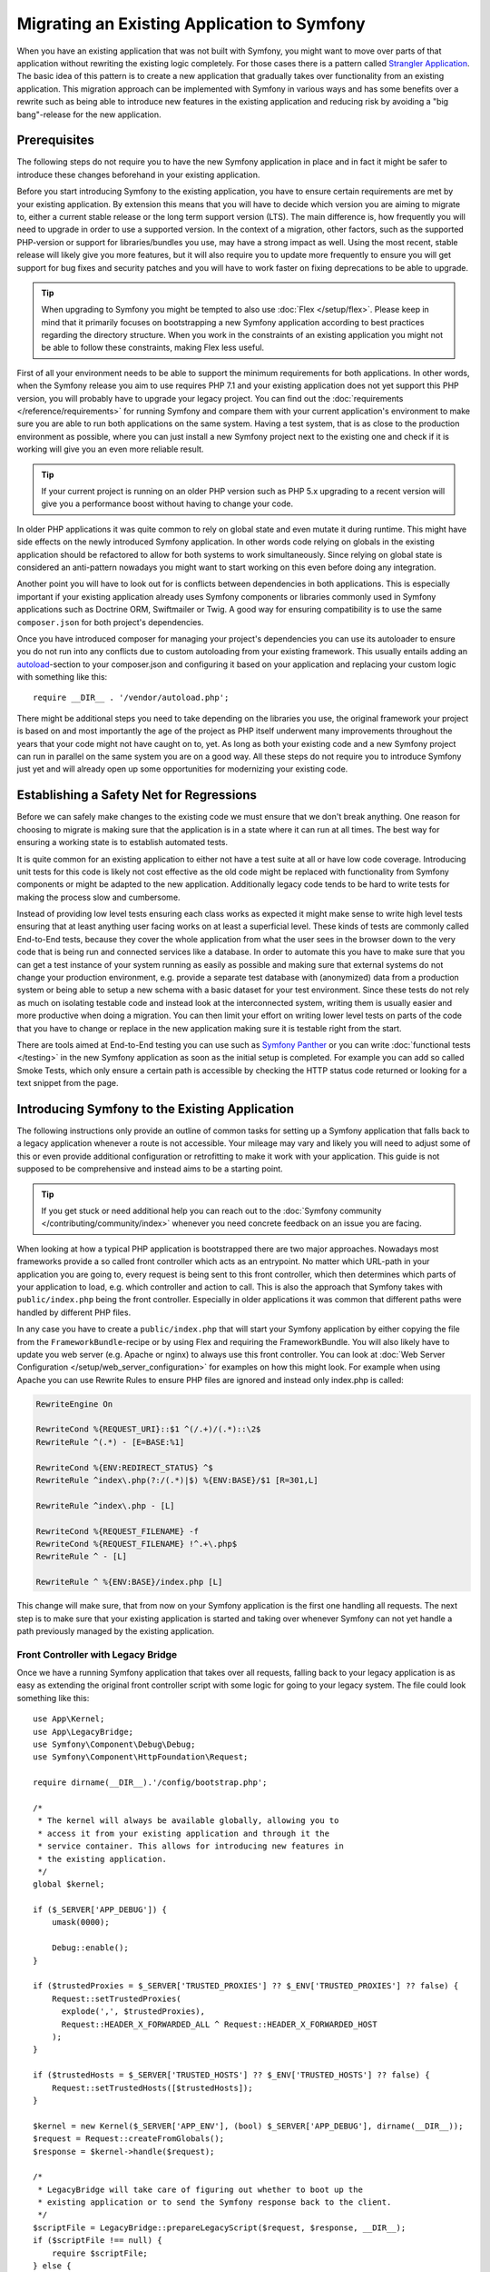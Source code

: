 .. index::
   single: Migration

Migrating an Existing Application to Symfony
============================================

When you have an existing application that was not built with Symfony,
you might want to move over parts of that application without rewriting
the existing logic completely. For those cases there is a pattern called
`Strangler Application`_. The basic idea of this pattern is to create a
new application that gradually takes over functionality from an existing
application. This migration approach can be implemented with Symfony in
various ways and has some benefits over a rewrite such as being able
to introduce new features in the existing application and reducing risk
by avoiding a "big bang"-release for the new application.

Prerequisites
-------------

The following steps do not require you to have the new Symfony
application in place and in fact it might be safer to introduce these
changes beforehand in your existing application.

Before you start introducing Symfony to the existing application, you
have to ensure certain requirements are met by your existing application.
By extension this means that you will have to decide which version you
are aiming to migrate to, either a current stable release or the long
term support version (LTS). The main difference is, how frequently you
will need to upgrade in order to use a supported version. In the context
of a migration, other factors, such as the supported PHP-version or
support for libraries/bundles you use, may have a strong impact as well.
Using the most recent, stable release will likely give you more features,
but it will also require you to update more frequently to ensure you will
get support for bug fixes and security patches and you will have to work
faster on fixing deprecations to be able to upgrade.

.. tip::

    When upgrading to Symfony you might be tempted to also use
    :doc:`Flex </setup/flex>`. Please keep in mind that it primarily
    focuses on bootstrapping a new Symfony application according to best
    practices regarding the directory structure. When you work in the
    constraints of an existing application you might not be able to
    follow these constraints, making Flex less useful.

First of all your environment needs to be able to support the minimum
requirements for both applications. In other words, when the Symfony
release you aim to use requires PHP 7.1 and your existing application
does not yet support this PHP version, you will probably have to upgrade
your legacy project. You can find out the
:doc:`requirements </reference/requirements>` for running Symfony and
compare them with your current application's environment to make sure you
are able to run both applications on the same system. Having a test
system, that is as close to the production environment as possible,
where you can just install a new Symfony project next to the existing one
and check if it is working will give you an even more reliable result.

.. tip::

    If your current project is running on an older PHP version such as
    PHP 5.x upgrading to a recent version will give you a performance
    boost without having to change your code.

In older PHP applications it was quite common to rely on global state and
even mutate it during runtime. This might have side effects on the newly
introduced Symfony application. In other words code relying on globals
in the existing application should be refactored to allow for both systems
to work simultaneously. Since relying on global state is considered an
anti-pattern nowadays you might want to start working on this even before
doing any integration.

Another point you will have to look out for is conflicts between
dependencies in both applications. This is especially important if your
existing application already uses Symfony components or libraries commonly
used in Symfony applications such as Doctrine ORM, Swiftmailer or Twig.
A good way for ensuring compatibility is to use the same ``composer.json``
for both project's dependencies.

Once you have introduced composer for managing your project's dependencies
you can use its autoloader to ensure you do not run into any conflicts due
to custom autoloading from your existing framework. This usually entails
adding an `autoload`_-section to your composer.json and configuring it
based on your application and replacing your custom logic with something
like this::

    require __DIR__ . '/vendor/autoload.php';

There might be additional steps you need to take depending on the libraries
you use, the original framework your project is based on and most importantly
the age of the project as PHP itself underwent many improvements throughout
the years that your code might not have caught on to, yet. As long as both
your existing code and a new Symfony project can run in parallel on the
same system you are on a good way. All these steps do not require you to
introduce Symfony just yet and will already open up some opportunities for
modernizing your existing code.

Establishing a Safety Net for Regressions
-----------------------------------------

Before we can safely make changes to the existing code we must ensure that we
don't break anything. One reason for choosing to migrate is making sure that
the application is in a state where it can run at all times. The best way for
ensuring a working state is to establish automated tests.

It is quite common for an existing application to either not have a test suite
at all or have low code coverage. Introducing unit tests for this code is
likely not cost effective as the old code might be replaced with functionality
from Symfony components or might be adapted to the new application.
Additionally legacy code tends to be hard to write tests for making the process
slow and cumbersome.

Instead of providing low level tests ensuring each class works as expected it
might make sense to write high level tests ensuring that at least anything user
facing works on at least a superficial level. These kinds of tests are commonly
called End-to-End tests, because they cover the whole application from what the
user sees in the browser down to the very code that is being run and connected
services like a database. In order to automate this you have to make sure that
you can get a test instance of your system running as easily as possible and
making sure that external systems do not change your production environment,
e.g. provide a separate test database with (anonymized) data from a production
system or being able to setup a new schema with a basic dataset for your test
environment. Since these tests do not rely as much on isolating testable code
and instead look at the interconnected system, writing them is usually easier
and more productive when doing a migration. You can then limit your effort on
writing lower level tests on parts of the code that you have to change or
replace in the new application making sure it is testable right from the start.

There are tools aimed at End-to-End testing you can use such as
`Symfony Panther`_ or you can write :doc:`functional tests </testing>`
in the new Symfony application as soon as the initial setup is completed.
For example you can add so called Smoke Tests, which only ensure a certain
path is accessible by checking the HTTP status code returned or looking for
a text snippet from the page.

Introducing Symfony to the Existing Application
-----------------------------------------------

The following instructions only provide an outline of common tasks for
setting up a Symfony application that falls back to a legacy application
whenever a route is not accessible. Your mileage may vary and likely you
will need to adjust some of this or even provide additional configuration
or retrofitting to make it work with your application. This guide is not
supposed to be comprehensive and instead aims to be a starting point.

.. tip::

    If you get stuck or need additional help you can reach out to the
    :doc:`Symfony community </contributing/community/index>` whenever you need
    concrete feedback on an issue you are facing.

When looking at how a typical PHP application is bootstrapped there are
two major approaches. Nowadays most frameworks provide a so called
front controller which acts as an entrypoint. No matter which URL-path
in your application you are going to, every request is being sent to
this front controller, which then determines which parts of your
application to load, e.g. which controller and action to call. This is
also the approach that Symfony takes with ``public/index.php`` being
the front controller. Especially in older applications it was common
that different paths were handled by different PHP files.

In any case you have to create a ``public/index.php`` that will start
your Symfony application by either copying the file from the
``FrameworkBundle``-recipe or by using Flex and requiring the
FrameworkBundle. You will also likely have to update you web server
(e.g. Apache or nginx) to always use this front controller. You can
look at :doc:`Web Server Configuration </setup/web_server_configuration>`
for examples on how this might look. For example when using Apache you can
use Rewrite Rules to ensure PHP files are ignored and instead only index.php
is called:

.. code-block:: apache

    RewriteEngine On

    RewriteCond %{REQUEST_URI}::$1 ^(/.+)/(.*)::\2$
    RewriteRule ^(.*) - [E=BASE:%1]

    RewriteCond %{ENV:REDIRECT_STATUS} ^$
    RewriteRule ^index\.php(?:/(.*)|$) %{ENV:BASE}/$1 [R=301,L]

    RewriteRule ^index\.php - [L]

    RewriteCond %{REQUEST_FILENAME} -f
    RewriteCond %{REQUEST_FILENAME} !^.+\.php$
    RewriteRule ^ - [L]

    RewriteRule ^ %{ENV:BASE}/index.php [L]

This change will make sure, that from now on your Symfony application is
the first one handling all requests. The next step is to make sure that
your existing application is started and taking over whenever Symfony
can not yet handle a path previously managed by the existing application.

Front Controller with Legacy Bridge
...................................

Once we have a running Symfony application that takes over all requests,
falling back to your legacy application is as easy as extending the
original front controller script with some logic for going to your legacy
system. The file could look something like this::

    use App\Kernel;
    use App\LegacyBridge;
    use Symfony\Component\Debug\Debug;
    use Symfony\Component\HttpFoundation\Request;

    require dirname(__DIR__).'/config/bootstrap.php';

    /*
     * The kernel will always be available globally, allowing you to
     * access it from your existing application and through it the
     * service container. This allows for introducing new features in
     * the existing application.
     */
    global $kernel;

    if ($_SERVER['APP_DEBUG']) {
        umask(0000);

        Debug::enable();
    }

    if ($trustedProxies = $_SERVER['TRUSTED_PROXIES'] ?? $_ENV['TRUSTED_PROXIES'] ?? false) {
        Request::setTrustedProxies(
          explode(',', $trustedProxies),
          Request::HEADER_X_FORWARDED_ALL ^ Request::HEADER_X_FORWARDED_HOST
        );
    }

    if ($trustedHosts = $_SERVER['TRUSTED_HOSTS'] ?? $_ENV['TRUSTED_HOSTS'] ?? false) {
        Request::setTrustedHosts([$trustedHosts]);
    }

    $kernel = new Kernel($_SERVER['APP_ENV'], (bool) $_SERVER['APP_DEBUG'], dirname(__DIR__));
    $request = Request::createFromGlobals();
    $response = $kernel->handle($request);

    /*
     * LegacyBridge will take care of figuring out whether to boot up the
     * existing application or to send the Symfony response back to the client.
     */
    $scriptFile = LegacyBridge::prepareLegacyScript($request, $response, __DIR__);
    if ($scriptFile !== null) {
        require $scriptFile;
    } else {
        $response->send();
    }
    $kernel->terminate($request, $response);

There are 2 major deviations from the original file. First of all we make
``$kernel`` globally available. This allows us to use Symfony features inside
our existing application and gives access to services configured in our
Symfony application. This helps us prepare our own code to work better
within the Symfony application when we transition it over or to replace
outdated and redundant libraries with for example Symfony components.

The legacy bridge, being called after the Symfony request is being handled,
is responsible for figuring out which file should be loaded in order to
process the old application logic. This can either be a front controller
similar to Symfony's ``public/index.php`` or a specific script file based
on the current route. The basic outline of this LegacyBridge could look
somewhat like this::

    namespace App;

    use Symfony\Component\HttpFoundation\Request;
    use Symfony\Component\HttpFoundation\Response;

    class LegacyBridge
    {
        public static function prepareLegacyScript(Request $request, Response $response, string $publicDirectory): string
        {
            /*
             * If Symfony successfully handled the route,
             * we do not have to do anything.
             */
            if (false === $response->isNotFound()) {
                return;
            }

            /*
             * Figure out how to map to the needed script file
             * from the existing application and possibly (re-)set
             * some env vars.
             */

            return $legacyScriptFilename;
        }
    }

This is the most generic approach you can take, that is likely to work
no matter what your previous system was. You might have to account for
certain "quirks", but since your original application is only started
after Symfony finished handling the request you reduced the chances
for side effects and any interference. Since the old script is called
in the global variable scope it will reduce side effects on the old
code which can sometimes require variables from the global scope.
At the same time, because your Symfony application will always be booted
first, you can access the container via the ``$kernel`` variable and then
fetch any service. This can be helpful if you want to introduce new
features to your legacy application, without switching over the whole
action to the new application. For example, you could now use the
Symfony Translator in your old application or instead of using your old
database logic, you could use Doctrine to refactor old queries. This will
also allow you to incrementally improve the legacy code making it easier
to transition it over to the new Symfony application.

The major downside is, that both systems are not well integrated
into each other leading to some redundancies and possibly duplicated code.
For example since the Symfony application is already done handling the
request you can not take advantage of kernel events, utilize Symfony's
routing for determining which legacy script to call.


Legacy Route Loader
...................

The major difference to the LegacyBridge-approach from before is, that we
move the logic inside the Symfony application. Removing some of the
redundancies and allowing us to also interact with parts of the legacy
application from inside Symfony, instead of just the other way around.

.. tip::

    The following route loader is just a generic example that you might
    have to tweak for your legacy application. You can familiarize
    yourself with the concepts by reading up on it in :doc:`Routing </routing>`.

The legacy route loader has a similar functionality as the previous
LegacyBridge, but it is a service that is registered inside Symfony's
routing component::

    public function load($resource, $type = null)
    {
        $collection = new RouteCollection();
        $finder = new Finder();
        $finder->files()->name('*.php');

        /** @var SplFileInfo $legacyScriptFile */
        foreach ($finder->in($this->webDir) as $legacyScriptFile) {
            // This assumes all legacy files use ".php" as extension
            $filename = basename($legacyScriptFile->getRelativePathname(), '.php');
            $routeName = sprintf('app.legacy.%s', str_replace('/', '__', $filename));

            $collection->add($routeName, new Route($legacyScriptFile->getRelativePathname(), [
                '_controller' => 'App\Controller\LegacyController::loadLegacyScript',
                'requestPath' => '/' . $legacyScriptFile->getRelativePathname(),
                'legacyScript' => $legacyScriptFile->getPathname(),
            ]));
        }

        return $collection;
    }

This only shows the ``load``-method of a custom Route Loader. You will also
have to register the loader in your application's ``routing.yaml`` as
described in the documentation for :doc:`Custom Route Loaders </routing/custom_route_loader>`.
Depending on your configuration you might also have to tag the service with
``routing.loader``. Afterwards you should be able to see all the legacy routes
in your route configuration, e.g. when you call the ``debug:router``-command:

.. code-block:: terminal

    $ php bin/console debug:router

In order to use these routes you will need to create a controller that handles
these routes. You might have noticed the ``_controller`` attribute we attached
to our routes, which tells Symfony which Controller to call whenever we try
to access one of our legacy routes. The controller itself can then use the
attributes we passed to determine which script to call and wrap the output in
a response class::

    class LegacyController
    {
        public function loadLegacyScript($requestPath, $legacyScript)
        {
            return StreamedResponse::create(
                function () use ($requestPath, $legacyScript) {
                    $_SERVER['PHP_SELF'] = $requestPath;
                    $_SERVER['SCRIPT_NAME'] = $requestPath;
                    $_SERVER['SCRIPT_FILENAME'] = $legacyScript;

                    chdir(dirname($legacyScript));

                    require $legacyScript;
                }
            );
        }
    }

This controller will set some server variables that might be needed by
the legacy application. This will simulate the legacy script being called
directly, in case it relies on these variables, e.g. when determining
relative paths or file names. Finally the action requires the old script,
which essentially calls the original script as before, but it runs inside
our current application scope, instead of the global scope.

There are some risks to this approach, but since the legacy code now runs
inside a controller action we gain access to many functionalities from the
new Symfony application, including the chance to use Symfony's event
lifecycle. For instance, this allows us to transition the authentication
and authorization over to the Symfony application using the Security
component and its firewalls.

Additional Resources
--------------------

The topic of migrating from an existing application towards Symfony is
sometimes discussed during conferences. For example the talk
`Modernizing with Symfony`_ reiterates some of the points from this page.


.. _`Strangler Application`: https://www.martinfowler.com/bliki/StranglerApplication.html
.. _`autoload`: https://getcomposer.org/doc/04-schema.md#autoload
.. _`Modernizing with Symfony`: https://youtu.be/YzyiZNY9htQ
.. _`Symfony Panther`: https://github.com/symfony/panther
